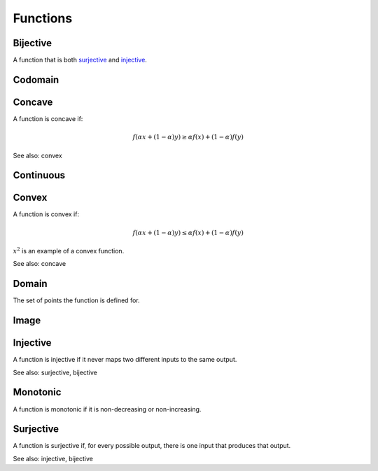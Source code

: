 Functions
""""""""""""

Bijective
-----------
A function that is both `surjective <https://ml-compiled.readthedocs.io/en/latest/functions.html#surjective>`_ and `injective <https://ml-compiled.readthedocs.io/en/latest/functions.html#injective>`_.

Codomain
-----------

Concave
----------
A function is concave if:

.. math::

  f(\alpha x + (1 - \alpha) y) \geq \alpha f(x) + (1 - \alpha) f(y)

See also: convex

Continuous
---------------


Convex
--------
A function is convex if:

.. math::

  f(\alpha x + (1 - \alpha) y) \leq \alpha f(x) + (1 - \alpha) f(y)

:math:`x^2` is an example of a convex function.

See also: concave

Domain
--------
The set of points the function is defined for.

Image
-------


Injective
-----------
A function is injective if it never maps two different inputs to the same output.

See also: surjective, bijective

Monotonic
-----------
A function is monotonic if it is non-decreasing or non-increasing.

Surjective
-------------
A function is surjective if, for every possible output, there is one input that produces that output.

See also: injective, bijective
